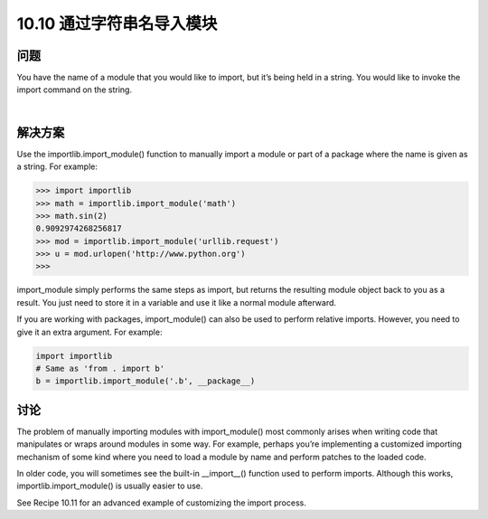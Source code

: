================================
10.10 通过字符串名导入模块
================================

----------
问题
----------
You have the name of a module that you would like to import, but it’s being held in a
string. You would like to invoke the import command on the string.

|

----------
解决方案
----------
Use the importlib.import_module() function to manually import a module or part of
a package where the name is given as a string. For example:

.. code-block:: python

    >>> import importlib
    >>> math = importlib.import_module('math')
    >>> math.sin(2)
    0.9092974268256817
    >>> mod = importlib.import_module('urllib.request')
    >>> u = mod.urlopen('http://www.python.org')
    >>>

import_module simply performs the same steps as import, but returns the resulting
module object back to you as a result. You just need to store it in a variable and use it
like a normal module afterward.


If you are working with packages, import_module() can also be used to perform relative
imports. However, you need to give it an extra argument. For example:

.. code-block:: python

    import importlib
    # Same as 'from . import b'
    b = importlib.import_module('.b', __package__)

----------
讨论
----------
The problem of manually importing modules with import_module() most commonly
arises when writing code that manipulates or wraps around modules in some way. For
example, perhaps you’re implementing a customized importing mechanism of some
kind where you need to load a module by name and perform patches to the loaded code.


In older code, you will sometimes see the built-in __import__() function used to perform
imports. Although this works, importlib.import_module() is usually easier to
use.

See Recipe 10.11 for an advanced example of customizing the import process.

